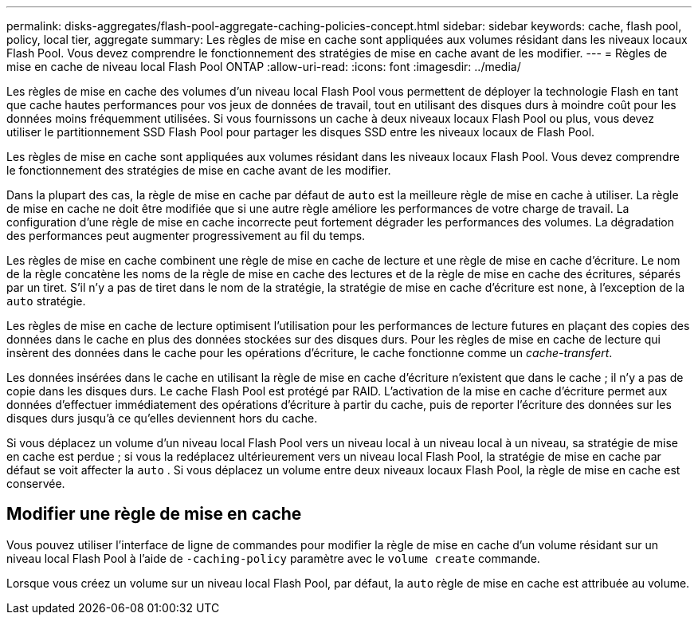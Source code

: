 ---
permalink: disks-aggregates/flash-pool-aggregate-caching-policies-concept.html 
sidebar: sidebar 
keywords: cache, flash pool, policy, local tier, aggregate 
summary: Les règles de mise en cache sont appliquées aux volumes résidant dans les niveaux locaux Flash Pool. Vous devez comprendre le fonctionnement des stratégies de mise en cache avant de les modifier. 
---
= Règles de mise en cache de niveau local Flash Pool ONTAP
:allow-uri-read: 
:icons: font
:imagesdir: ../media/


[role="lead"]
Les règles de mise en cache des volumes d'un niveau local Flash Pool vous permettent de déployer la technologie Flash en tant que cache hautes performances pour vos jeux de données de travail, tout en utilisant des disques durs à moindre coût pour les données moins fréquemment utilisées. Si vous fournissons un cache à deux niveaux locaux Flash Pool ou plus, vous devez utiliser le partitionnement SSD Flash Pool pour partager les disques SSD entre les niveaux locaux de Flash Pool.

Les règles de mise en cache sont appliquées aux volumes résidant dans les niveaux locaux Flash Pool. Vous devez comprendre le fonctionnement des stratégies de mise en cache avant de les modifier.

Dans la plupart des cas, la règle de mise en cache par défaut de `auto` est la meilleure règle de mise en cache à utiliser. La règle de mise en cache ne doit être modifiée que si une autre règle améliore les performances de votre charge de travail. La configuration d'une règle de mise en cache incorrecte peut fortement dégrader les performances des volumes. La dégradation des performances peut augmenter progressivement au fil du temps.

Les règles de mise en cache combinent une règle de mise en cache de lecture et une règle de mise en cache d'écriture. Le nom de la règle concatène les noms de la règle de mise en cache des lectures et de la règle de mise en cache des écritures, séparés par un tiret. S'il n'y a pas de tiret dans le nom de la stratégie, la stratégie de mise en cache d'écriture est `none`, à l'exception de la `auto` stratégie.

Les règles de mise en cache de lecture optimisent l'utilisation pour les performances de lecture futures en plaçant des copies des données dans le cache en plus des données stockées sur des disques durs. Pour les règles de mise en cache de lecture qui insèrent des données dans le cache pour les opérations d'écriture, le cache fonctionne comme un _cache-transfert_.

Les données insérées dans le cache en utilisant la règle de mise en cache d'écriture n'existent que dans le cache ; il n'y a pas de copie dans les disques durs. Le cache Flash Pool est protégé par RAID. L'activation de la mise en cache d'écriture permet aux données d'effectuer immédiatement des opérations d'écriture à partir du cache, puis de reporter l'écriture des données sur les disques durs jusqu'à ce qu'elles deviennent hors du cache.

Si vous déplacez un volume d'un niveau local Flash Pool vers un niveau local à un niveau local à un niveau, sa stratégie de mise en cache est perdue ; si vous la redéplacez ultérieurement vers un niveau local Flash Pool, la stratégie de mise en cache par défaut se voit affecter la `auto` . Si vous déplacez un volume entre deux niveaux locaux Flash Pool, la règle de mise en cache est conservée.



== Modifier une règle de mise en cache

Vous pouvez utiliser l'interface de ligne de commandes pour modifier la règle de mise en cache d'un volume résidant sur un niveau local Flash Pool à l'aide de `-caching-policy` paramètre avec le `volume create` commande.

Lorsque vous créez un volume sur un niveau local Flash Pool, par défaut, la `auto` règle de mise en cache est attribuée au volume.
